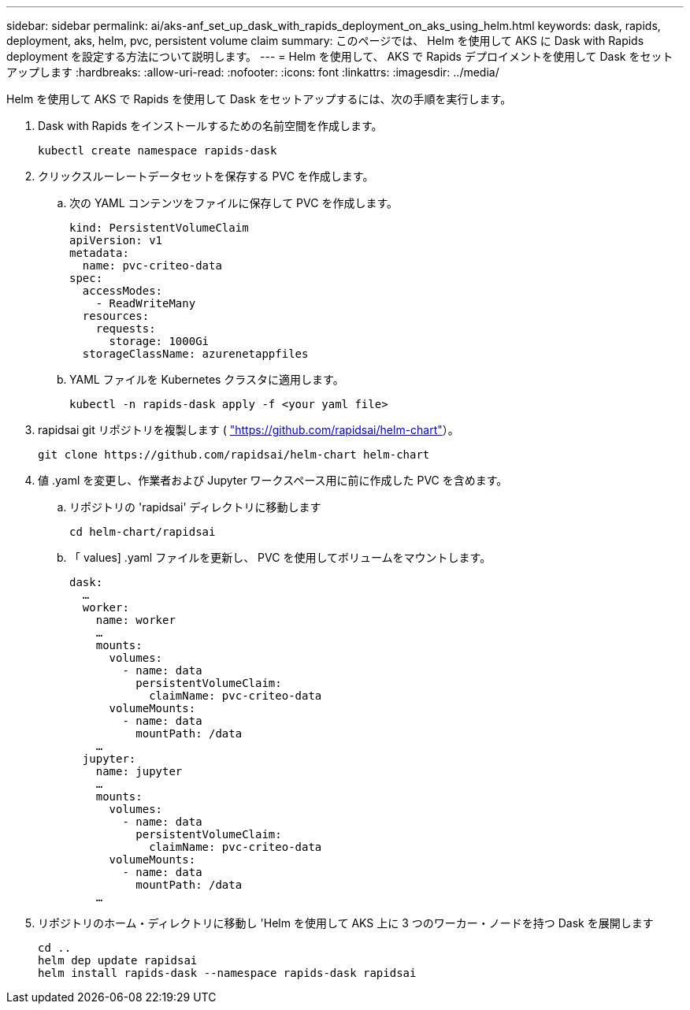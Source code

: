 ---
sidebar: sidebar 
permalink: ai/aks-anf_set_up_dask_with_rapids_deployment_on_aks_using_helm.html 
keywords: dask, rapids, deployment, aks, helm, pvc, persistent volume claim 
summary: このページでは、 Helm を使用して AKS に Dask with Rapids deployment を設定する方法について説明します。 
---
= Helm を使用して、 AKS で Rapids デプロイメントを使用して Dask をセットアップします
:hardbreaks:
:allow-uri-read: 
:nofooter: 
:icons: font
:linkattrs: 
:imagesdir: ../media/


[role="lead"]
Helm を使用して AKS で Rapids を使用して Dask をセットアップするには、次の手順を実行します。

. Dask with Rapids をインストールするための名前空間を作成します。
+
....
kubectl create namespace rapids-dask
....
. クリックスルーレートデータセットを保存する PVC を作成します。
+
.. 次の YAML コンテンツをファイルに保存して PVC を作成します。
+
....
kind: PersistentVolumeClaim
apiVersion: v1
metadata:
  name: pvc-criteo-data
spec:
  accessModes:
    - ReadWriteMany
  resources:
    requests:
      storage: 1000Gi
  storageClassName: azurenetappfiles
....
.. YAML ファイルを Kubernetes クラスタに適用します。
+
....
kubectl -n rapids-dask apply -f <your yaml file>
....


. rapidsai git リポジトリを複製します ( https://github.com/rapidsai/helm-chart["https://github.com/rapidsai/helm-chart"^]）。
+
....
git clone https://github.com/rapidsai/helm-chart helm-chart
....
. 値 .yaml を変更し、作業者および Jupyter ワークスペース用に前に作成した PVC を含めます。
+
.. リポジトリの 'rapidsai' ディレクトリに移動します
+
....
cd helm-chart/rapidsai
....
.. 「 values] .yaml ファイルを更新し、 PVC を使用してボリュームをマウントします。
+
....
dask:
  …
  worker:
    name: worker
    …
    mounts:
      volumes:
        - name: data
          persistentVolumeClaim:
            claimName: pvc-criteo-data
      volumeMounts:
        - name: data
          mountPath: /data
    …
  jupyter:
    name: jupyter
    …
    mounts:
      volumes:
        - name: data
          persistentVolumeClaim:
            claimName: pvc-criteo-data
      volumeMounts:
        - name: data
          mountPath: /data
    …
....


. リポジトリのホーム・ディレクトリに移動し 'Helm を使用して AKS 上に 3 つのワーカー・ノードを持つ Dask を展開します
+
....
cd ..
helm dep update rapidsai
helm install rapids-dask --namespace rapids-dask rapidsai
....

